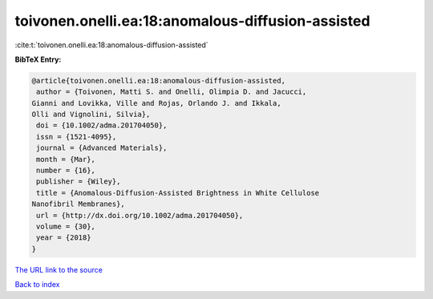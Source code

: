 toivonen.onelli.ea:18:anomalous-diffusion-assisted
==================================================

:cite:t:`toivonen.onelli.ea:18:anomalous-diffusion-assisted`

**BibTeX Entry:**

.. code-block:: bibtex

   @article{toivonen.onelli.ea:18:anomalous-diffusion-assisted,
    author = {Toivonen, Matti S. and Onelli, Olimpia D. and Jacucci,
   Gianni and Lovikka, Ville and Rojas, Orlando J. and Ikkala,
   Olli and Vignolini, Silvia},
    doi = {10.1002/adma.201704050},
    issn = {1521-4095},
    journal = {Advanced Materials},
    month = {Mar},
    number = {16},
    publisher = {Wiley},
    title = {Anomalous-Diffusion-Assisted Brightness in White Cellulose
   Nanofibril Membranes},
    url = {http://dx.doi.org/10.1002/adma.201704050},
    volume = {30},
    year = {2018}
   }

`The URL link to the source <ttp://dx.doi.org/10.1002/adma.201704050}>`__


`Back to index <../By-Cite-Keys.html>`__
